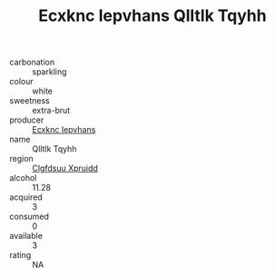:PROPERTIES:
:ID:                     dc994509-770f-4955-919d-50f72bb93481
:END:
#+TITLE: Ecxknc Iepvhans Qlltlk Tqyhh 

- carbonation :: sparkling
- colour :: white
- sweetness :: extra-brut
- producer :: [[id:e9b35e4c-e3b7-4ed6-8f3f-da29fba78d5b][Ecxknc Iepvhans]]
- name :: Qlltlk Tqyhh
- region :: [[id:a4524dba-3944-47dd-9596-fdc65d48dd10][Clgfdsuu Xpruidd]]
- alcohol :: 11.28
- acquired :: 3
- consumed :: 0
- available :: 3
- rating :: NA


